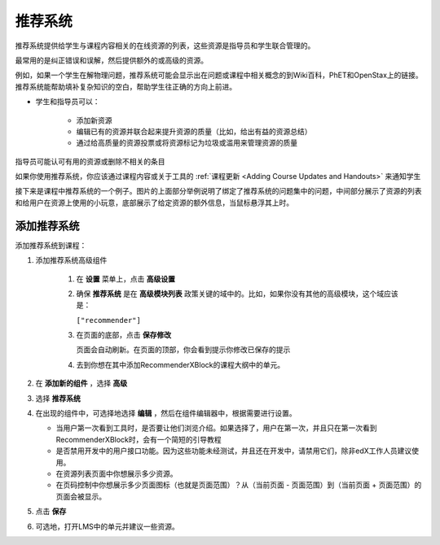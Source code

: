 .. _RecommenderXBlock:

##################
推荐系统
##################


推荐系统提供给学生与课程内容相关的在线资源的列表，这些资源是指导员和学生联合管理的。

最常用的是纠正错误和误解，然后提供额外的或高级的资源。

例如，如果一个学生在解物理问题，推荐系统可能会显示出在问题或课程中相关概念的到Wiki百科，PhET和OpenStax上的链接。推荐系统能帮助填补复杂知识的空白，帮助学生往正确的方向上前进。


* 学生和指导员可以：

   * 添加新资源
   * 编辑已有的资源并联合起来提升资源的质量（比如，给出有益的资源总结）
   * 通过给高质量的资源投票或将资源标记为垃圾或滥用来管理资源的质量

指导员可能认可有用的资源或删除不相关的条目

如果你使用推荐系统，你应该通过课程内容或关于工具的 :ref:`课程更新 <Adding Course Updates and Handouts>` 来通知学生

接下来是课程中推荐系统的一个例子。图片的上面部分举例说明了绑定了推荐系统的问题集中的问题，中间部分展示了资源的列表和给用户在资源上使用的小玩意，底部展示了给定资源的额外信息，当鼠标悬浮其上时。

.. image:: ../../../shared/building_and_running_chapters/Images/RecommenderXBlockExample.png
  :alt: An overview of the RecommenderXBlock


********************************
添加推荐系统
********************************

添加推荐系统到课程：

#. 添加推荐系统高级组件

    #. 在 **设置** 菜单上，点击 **高级设置**

    #. 确保 **推荐系统** 是在 **高级模块列表** 政策关键的域中的。比如，如果你没有其他的高级模块，这个域应该是：

       ``["recommender"]``

    #. 在页面的底部，点击 **保存修改**

       页面会自动刷新。在页面的顶部，你会看到提示你修改已保存的提示

    #. 去到你想在其中添加RecommenderXBlock的课程大纲中的单元。

#. 在 **添加新的组件** ，选择 **高级**
#.  选择 **推荐系统**
#. 在出现的组件中，可选择地选择 **编辑** ，然后在组件编辑器中，根据需要进行设置。

   * 当用户第一次看到工具时，是否要让他们浏览介绍。如果选择了，用户在第一次，并且只在第一次看到RecommenderXBlock时，会有一个简短的引导教程
   * 是否禁用开发中的用户接口功能。因为这些功能未经测试，并且还在开发中，请禁用它们，除非edX工作人员建议使用。
   * 在资源列表页面中你想展示多少资源。
   * 在页码控制中你想展示多少页面图标（也就是页面范围）？从（当前页面 - 页面范围）到（当前页面 + 页面范围）的页面会被显示。

#. 点击 **保存**
#. 可选地，打开LMS中的单元并建议一些资源。
